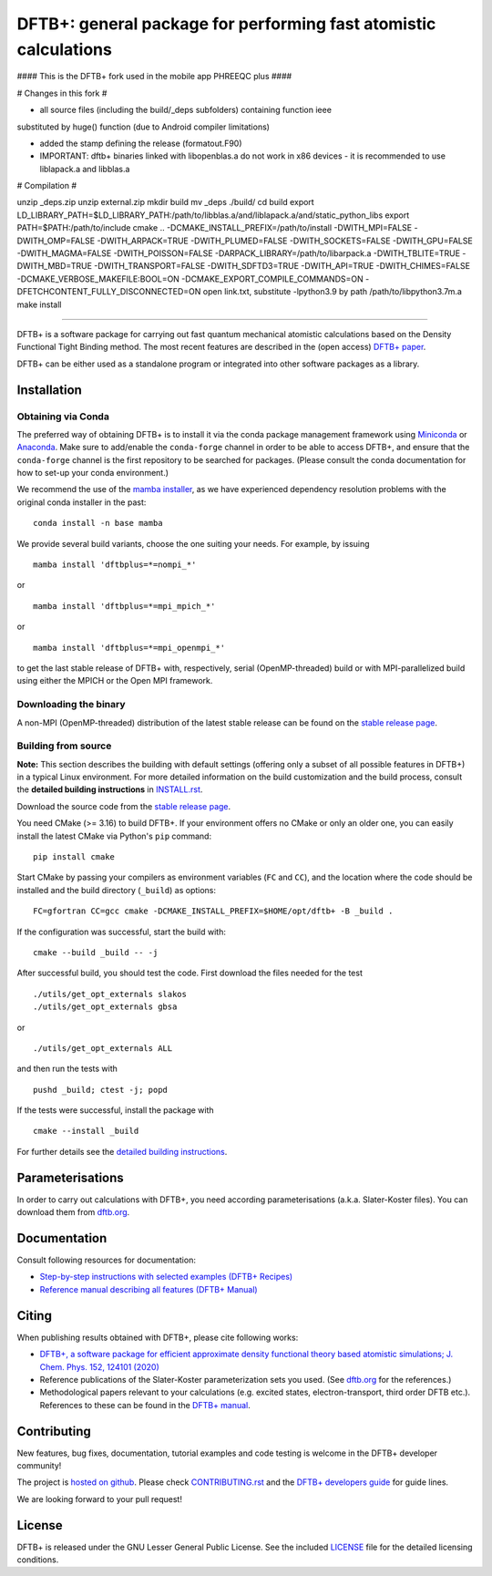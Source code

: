 *****************************************************************
DFTB+: general package for performing fast atomistic calculations
*****************************************************************

|lgpl badge|

#### This is the DFTB+ fork used in the mobile app PHREEQC plus ####

# Changes in this fork #

* all source files (including the build/_deps subfolders) containing function ieee 
substituted by huge() function (due to Android compiler limitations)

* added the stamp defining the release (formatout.F90)

* IMPORTANT: dftb+ binaries linked with libopenblas.a do not work in x86 devices - it is recommended to use liblapack.a and libblas.a

# Compilation #

unzip _deps.zip
unzip external.zip
mkdir build
mv _deps ./build/
cd build
export LD_LIBRARY_PATH=$LD_LIBRARY_PATH:/path/to/libblas.a/and/liblapack.a/and/static_python_libs
export PATH=$PATH:/path/to/include
cmake .. -DCMAKE_INSTALL_PREFIX=/path/to/install -DWITH_MPI=FALSE -DWITH_OMP=FALSE -DWITH_ARPACK=TRUE -DWITH_PLUMED=FALSE -DWITH_SOCKETS=FALSE -DWITH_GPU=FALSE -DWITH_MAGMA=FALSE -DWITH_POISSON=FALSE -DARPACK_LIBRARY=/path/to/libarpack.a -DWITH_TBLITE=TRUE -DWITH_MBD=TRUE -DWITH_TRANSPORT=FALSE -DWITH_SDFTD3=TRUE -DWITH_API=TRUE -DWITH_CHIMES=FALSE -DCMAKE_VERBOSE_MAKEFILE:BOOL=ON -DCMAKE_EXPORT_COMPILE_COMMANDS=ON -DFETCHCONTENT_FULLY_DISCONNECTED=ON
open link.txt, substitute -lpython3.9 by path /path/to/libpython3.7m.a
make install

####

DFTB+ is a software package for carrying out fast quantum mechanical atomistic
calculations based on the Density Functional Tight Binding method. The most
recent features are described in the (open access) `DFTB+ paper
<https://doi.org/10.1063/1.5143190>`_.

|DFTB+ logo|

DFTB+ can be either used as a standalone program or integrated into other
software packages as a library.


Installation
============

Obtaining via Conda
-------------------

The preferred way of obtaining DFTB+ is to install it via the conda package
management framework using `Miniconda
<https://docs.conda.io/en/latest/miniconda.html>`_ or `Anaconda
<https://www.anaconda.com/products/individual>`_. Make sure to add/enable the
``conda-forge`` channel in order to be able to access DFTB+, and ensure that
the ``conda-forge`` channel is the first repository to be searched for
packages. (Please consult the conda documentation for how to set-up your conda
environment.)

We recommend the use of the `mamba installer <https://mamba.readthedocs.io/>`_,
as we have experienced dependency resolution problems with the original conda
installer in the past::

  conda install -n base mamba

We provide several build variants, choose the one suiting your needs. For
example, by issuing ::

  mamba install 'dftbplus=*=nompi_*'

or ::

  mamba install 'dftbplus=*=mpi_mpich_*'

or ::

  mamba install 'dftbplus=*=mpi_openmpi_*'

to get the last stable release of DFTB+ with, respectively, serial
(OpenMP-threaded) build or with MPI-parallelized build using either the MPICH or
the Open MPI framework.


Downloading the binary
----------------------

A non-MPI (OpenMP-threaded) distribution of the latest stable release can be
found on the `stable release page
<http://www.dftbplus.org/download/dftb-stable/>`_.


Building from source
--------------------

**Note:** This section describes the building with default settings (offering
only a subset of all possible features in DFTB+) in a typical Linux
environment. For more detailed information on the build customization and the
build process, consult the **detailed building instructions** in `INSTALL.rst
<INSTALL.rst>`_.

Download the source code from the `stable release page
<http://www.dftbplus.org/download/dftb-stable/>`_.

You need CMake (>= 3.16) to build DFTB+. If your environment offers no CMake or
only an older one, you can easily install the latest CMake via Python's ``pip``
command::

  pip install cmake

Start CMake by passing your compilers as environment variables (``FC`` and
``CC``), and the location where the code should be installed and the build
directory (``_build``) as options::

  FC=gfortran CC=gcc cmake -DCMAKE_INSTALL_PREFIX=$HOME/opt/dftb+ -B _build .

If the configuration was successful, start the build with::

  cmake --build _build -- -j

After successful build, you should test the code. First download the files
needed for the test ::

  ./utils/get_opt_externals slakos
  ./utils/get_opt_externals gbsa

or ::
  
  ./utils/get_opt_externals ALL

and then run the tests with ::

  pushd _build; ctest -j; popd

If the tests were successful, install the package with ::

  cmake --install _build

For further details see the `detailed building instructions <INSTALL.rst>`_.


Parameterisations
=================

In order to carry out calculations with DFTB+, you need according
parameterisations (a.k.a. Slater-Koster files). You can download them from
`dftb.org <https://dftb.org>`_.


Documentation
=============

Consult following resources for documentation:

* `Step-by-step instructions with selected examples (DFTB+ Recipes)
  <http://dftbplus-recipes.readthedocs.io/>`_

* `Reference manual describing all features (DFTB+ Manual)
  <https://github.com/dftbplus/dftbplus/releases/latest/download/manual.pdf>`_


Citing
======

When publishing results obtained with DFTB+, please cite following works:

* `DFTB+, a software package for efficient approximate density functional theory
  based atomistic simulations; J. Chem. Phys. 152, 124101 (2020)
  <https://doi.org/10.1063/1.5143190>`_

* Reference publications of the Slater-Koster parameterization sets you
  used. (See `dftb.org <https://dftb.org>`_ for the references.)

* Methodological papers relevant to your calculations (e.g. excited states,
  electron-transport, third order DFTB etc.). References to these can be found
  in the `DFTB+ manual
  <https://github.com/dftbplus/dftbplus/releases/latest/download/manual.pdf>`_.


Contributing
============

New features, bug fixes, documentation, tutorial examples and code testing is
welcome in the DFTB+ developer community!

The project is `hosted on github <http://github.com/dftbplus/>`_.
Please check `CONTRIBUTING.rst <CONTRIBUTING.rst>`_ and the `DFTB+ developers
guide <https://dftbplus-develguide.readthedocs.io/>`_ for guide lines.

We are looking forward to your pull request!


License
=======

DFTB+ is released under the GNU Lesser General Public License. See the included
`LICENSE <LICENSE>`_ file for the detailed licensing conditions.



.. |DFTB+ logo| image:: https://www.dftbplus.org/fileadmin/DFTBPLUS/images/DFTB-Plus-Icon_06_f_150x150.png
    :alt: DFTB+ website
    :scale: 100%
    :target: https://dftbplus.org/

.. |lgpl badge| image:: http://www.dftbplus.org/fileadmin/DFTBPLUS/images/license-GNU-LGPLv3-blue.svg
    :alt: LGPL v3.0
    :scale: 100%
    :target: https://opensource.org/licenses/LGPL-3.0
